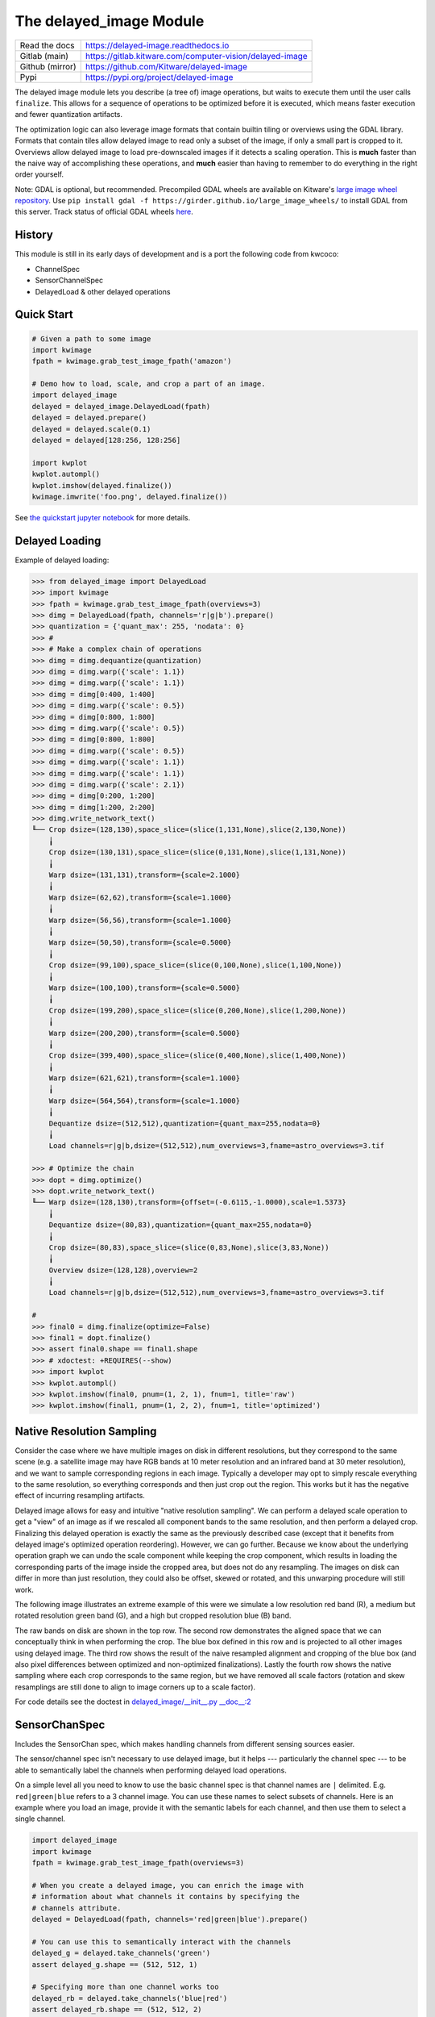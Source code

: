 The delayed_image Module
========================

|Pypi| |PypiDownloads| |ReadTheDocs|


+------------------+-------------------------------------------------------------+
| Read the docs    | https://delayed-image.readthedocs.io                        |
+------------------+-------------------------------------------------------------+
| Gitlab (main)    | https://gitlab.kitware.com/computer-vision/delayed-image    |
+------------------+-------------------------------------------------------------+
| Github (mirror)  | https://github.com/Kitware/delayed-image                    |
+------------------+-------------------------------------------------------------+
| Pypi             | https://pypi.org/project/delayed-image                      |
+------------------+-------------------------------------------------------------+

The delayed image module lets you describe (a tree of) image operations, but
waits to execute them until the user calls ``finalize``. This allows for a
sequence of operations to be optimized before it is executed, which means
faster execution and fewer quantization artifacts.

The optimization logic can also leverage image formats that contain builtin
tiling or overviews using the GDAL library. Formats that contain tiles allow
delayed image to read only a subset of the image, if only a small part is
cropped to it.  Overviews allow delayed image to load pre-downscaled images if
it detects a scaling operation. This is **much** faster than the naive way of
accomplishing these operations, and **much** easier than having to remember to
do everything in the right order yourself.

Note: GDAL is optional, but recommended. Precompiled GDAL wheels are available
on Kitware's `large image wheel repository <https://girder.github.io/large_image_wheels/>`__.
Use ``pip install gdal -f https://girder.github.io/large_image_wheels/``
to install GDAL from this server. Track status of official GDAL wheels `here
<https://github.com/OSGeo/gdal/issues/3060>`__.


History
-------

This module is still in its early days of development and is a port the
following code from kwcoco:

* ChannelSpec
* SensorChannelSpec
* DelayedLoad & other delayed operations


Quick Start
-----------

.. code:: python

    # Given a path to some image
    import kwimage
    fpath = kwimage.grab_test_image_fpath('amazon')

    # Demo how to load, scale, and crop a part of an image.
    import delayed_image
    delayed = delayed_image.DelayedLoad(fpath)
    delayed = delayed.prepare()
    delayed = delayed.scale(0.1)
    delayed = delayed[128:256, 128:256]

    import kwplot
    kwplot.autompl()
    kwplot.imshow(delayed.finalize())
    kwimage.imwrite('foo.png', delayed.finalize())

.. image:: https://i.imgur.com/lsWLkPx.png

See `the quickstart jupyter notebook <examples/quickstart.ipynb/>`__ for more details.

Delayed Loading
---------------

Example of delayed loading:

.. code:: python

    >>> from delayed_image import DelayedLoad
    >>> import kwimage
    >>> fpath = kwimage.grab_test_image_fpath(overviews=3)
    >>> dimg = DelayedLoad(fpath, channels='r|g|b').prepare()
    >>> quantization = {'quant_max': 255, 'nodata': 0}
    >>> #
    >>> # Make a complex chain of operations
    >>> dimg = dimg.dequantize(quantization)
    >>> dimg = dimg.warp({'scale': 1.1})
    >>> dimg = dimg.warp({'scale': 1.1})
    >>> dimg = dimg[0:400, 1:400]
    >>> dimg = dimg.warp({'scale': 0.5})
    >>> dimg = dimg[0:800, 1:800]
    >>> dimg = dimg.warp({'scale': 0.5})
    >>> dimg = dimg[0:800, 1:800]
    >>> dimg = dimg.warp({'scale': 0.5})
    >>> dimg = dimg.warp({'scale': 1.1})
    >>> dimg = dimg.warp({'scale': 1.1})
    >>> dimg = dimg.warp({'scale': 2.1})
    >>> dimg = dimg[0:200, 1:200]
    >>> dimg = dimg[1:200, 2:200]
    >>> dimg.write_network_text()
    ╙── Crop dsize=(128,130),space_slice=(slice(1,131,None),slice(2,130,None))
        ╽
        Crop dsize=(130,131),space_slice=(slice(0,131,None),slice(1,131,None))
        ╽
        Warp dsize=(131,131),transform={scale=2.1000}
        ╽
        Warp dsize=(62,62),transform={scale=1.1000}
        ╽
        Warp dsize=(56,56),transform={scale=1.1000}
        ╽
        Warp dsize=(50,50),transform={scale=0.5000}
        ╽
        Crop dsize=(99,100),space_slice=(slice(0,100,None),slice(1,100,None))
        ╽
        Warp dsize=(100,100),transform={scale=0.5000}
        ╽
        Crop dsize=(199,200),space_slice=(slice(0,200,None),slice(1,200,None))
        ╽
        Warp dsize=(200,200),transform={scale=0.5000}
        ╽
        Crop dsize=(399,400),space_slice=(slice(0,400,None),slice(1,400,None))
        ╽
        Warp dsize=(621,621),transform={scale=1.1000}
        ╽
        Warp dsize=(564,564),transform={scale=1.1000}
        ╽
        Dequantize dsize=(512,512),quantization={quant_max=255,nodata=0}
        ╽
        Load channels=r|g|b,dsize=(512,512),num_overviews=3,fname=astro_overviews=3.tif

    >>> # Optimize the chain
    >>> dopt = dimg.optimize()
    >>> dopt.write_network_text()
    ╙── Warp dsize=(128,130),transform={offset=(-0.6115,-1.0000),scale=1.5373}
        ╽
        Dequantize dsize=(80,83),quantization={quant_max=255,nodata=0}
        ╽
        Crop dsize=(80,83),space_slice=(slice(0,83,None),slice(3,83,None))
        ╽
        Overview dsize=(128,128),overview=2
        ╽
        Load channels=r|g|b,dsize=(512,512),num_overviews=3,fname=astro_overviews=3.tif

    #
    >>> final0 = dimg.finalize(optimize=False)
    >>> final1 = dopt.finalize()
    >>> assert final0.shape == final1.shape
    >>> # xdoctest: +REQUIRES(--show)
    >>> import kwplot
    >>> kwplot.autompl()
    >>> kwplot.imshow(final0, pnum=(1, 2, 1), fnum=1, title='raw')
    >>> kwplot.imshow(final1, pnum=(1, 2, 2), fnum=1, title='optimized')


.. image:: https://i.imgur.com/3SGvxtC.png


Native Resolution Sampling
--------------------------

Consider the case where we have multiple images on disk in different
resolutions, but they correspond to the same scene (e.g. a satellite image may
have RGB bands at 10 meter resolution and an infrared band at 30 meter
resolution), and we want to sample corresponding regions in each image.
Typically a developer may opt to simply rescale everything to the same
resolution, so everything corresponds and then just crop out the region.  This
works but it has the negative effect of incurring resampling artifacts.

Delayed image allows for easy and intuitive "native resolution sampling".  We
can perform a delayed scale operation to get a "view" of an image as if we
rescaled all component bands to the same resolution, and then perform a delayed
crop. Finalizing this delayed operation is exactly the same as the previously
described case (except that it benefits from delayed image's optimized
operation reordering). However, we can go further. Because we know about the
underlying operation graph we can undo the scale component while keeping the
crop component, which results in loading the corresponding parts of the image
inside the cropped area, but does not do any resampling. The images on disk can
differ in more than just resolution, they could also be offset, skewed or
rotated, and this unwarping procedure will still work.

The following image illustrates an extreme example of this were we simulate a
low resolution red band (R), a medium but rotated resolution green band (G),
and a high but cropped resolution blue (B) band.

.. image:: https://i.imgur.com/fW7Mdo1.png


The raw bands on disk are shown in the top row. The second row demonstrates the
aligned space that we can conceptually think in when performing the crop. The
blue box defined in this row and is projected to all other images using delayed
image. The third row shows the result of the naive resampled alignment and
cropping of the blue box (and also pixel differences between optimized and
non-optimized finalizations). Lastly the fourth row shows the native sampling where
each crop corresponds to the same region, but we have removed all scale factors
(rotation and skew resamplings are still done to align to image corners up to a
scale factor).

For code details see the doctest in `delayed_image/__init__.py __doc__:2 <https://gitlab.kitware.com/computer-vision/delayed_image/-/blob/main/delayed_image/__init__.py#L115>`_


SensorChanSpec
--------------

Includes the SensorChan spec, which makes handling channels from different
sensing sources easier.

The sensor/channel spec isn't necessary to use delayed image, but it helps ---
particularly the channel spec --- to be able to semantically label the channels
when performing delayed load operations.

On a simple level all you need to know to use the basic channel spec is that
channel names are ``|`` delimited. E.g. ``red|green|blue`` refers to a 3
channel image. You can use these names to select subsets of channels. Here is
an example where you load an image, provide it with the semantic labels for
each channel, and then use them to select a single channel.

.. code:: python

    import delayed_image
    import kwimage
    fpath = kwimage.grab_test_image_fpath(overviews=3)

    # When you create a delayed image, you can enrich the image with
    # information about what channels it contains by specifying the
    # channels attribute.
    delayed = DelayedLoad(fpath, channels='red|green|blue').prepare()

    # You can use this to semantically interact with the channels
    delayed_g = delayed.take_channels('green')
    assert delayed_g.shape == (512, 512, 1)

    # Specifying more than one channel works too
    delayed_rb = delayed.take_channels('blue|red')
    assert delayed_rb.shape == (512, 512, 2)


Much of the Sensor/Channel spec functionality exists for the benefit of other
projects like `kwcoco <https://gitlab.kitware.com/computer-vision/kwcoco>`_.
Admittedly, this library isn't the perfect home for the full sensor / channel
spec, but this is where it currently lives.

The full sensor channel spec has a formal grammar defined in this package.

 .. code::

    // SENSOR_CHAN_GRAMMAR
    ?start: stream

    // An identifier can contain spaces
    IDEN: ("_"|"*"|LETTER) ("_"|" "|"-"|"*"|LETTER|DIGIT)*

    chan_single : IDEN
    chan_getitem : IDEN "." INT
    chan_getslice_0b : IDEN ":" INT
    chan_getslice_ab : (IDEN "." INT ":" INT) | (IDEN ":" INT ":" INT)

    // A channel code can just be an ID, or it can have a getitem
    // style syntax with a scalar or slice as an argument
    chan_code : chan_single | chan_getslice_0b | chan_getslice_ab | chan_getitem

    // Fused channels are an ordered sequence of channel codes (without sensors)
    fused : chan_code ("|" chan_code)*

    // A channel only part can be a fused channel or a sequence
    channel_rhs : fused | fused_seq

    // Channels can be specified in a sequence but must contain parens
    fused_seq : "(" fused ("," fused)* ")"

    // Sensors can be specified in a sequence but must contain parens
    sensor_seq : "(" IDEN ("," IDEN)* "):"

    sensor_lhs : (IDEN ":") | (sensor_seq)

    sensor_chan : sensor_lhs channel_rhs?

    nosensor_chan : channel_rhs

    stream_item : sensor_chan | nosensor_chan

    // A stream is an unordered sequence of fused channels, that can
    // optionally contain sensor specifications.

    stream : stream_item ("," stream_item)*

    %import common.DIGIT
    %import common.LETTER
    %import common.INT


You can think of a channel spec is that splitting the spec by "," gives groups
of channels that should be processed together and "late-fused".  Within each
group the "|" operator "early-fuses" the channels.

For instance, say we had a network and we wanted to process 3-channel rgb
images in one stream and 1-channel infrared images in a second stream and then
fuse them together. The channel specification for channels labled as 'red',
'green', 'blue', and 'infrared' would be:

.. code::

    infrared,red|green|blue


Sensors can be included with a colon prefix. Parenthesis can be used for
grouping.

.. code::


    S2:(infrared,red|green|blue)


.. |Pypi| image:: https://img.shields.io/pypi/v/delayed_image.svg
    :target: https://pypi.python.org/pypi/delayed_image

.. |PypiDownloads| image:: https://img.shields.io/pypi/dm/delayed_image.svg
    :target: https://pypistats.org/packages/delayed_image

.. |ReadTheDocs| image:: https://readthedocs.org/projects/delayed_image/badge/?version=latest
    :target: http://delayed_image.readthedocs.io/en/latest/
